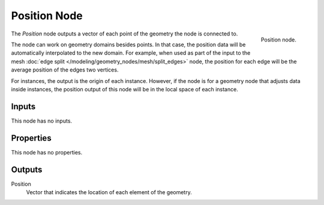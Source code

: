 .. index:: Geometry Nodes; Position
.. _bpy.types.GeometryNodeInputPosition:

*************
Position Node
*************

.. figure:: /images/modeling_geometry-nodes_input_position_node.png
   :align: right

   Position node.

The *Position* node outputs a vector of each point of the geometry the node is connected to.

The node can work on geometry domains besides points. In that case, the position data will be
automatically interpolated to the new domain. For example, when used as part of the input to
the mesh :doc:`edge split </modeling/geometry_nodes/mesh/split_edges>` node, the position for each edge
will be the average position of the edges two vertices.

For instances, the output is the origin of each instance. However, if the node is for a geometry node
that adjusts data inside instances, the position output of this node will be in the local space of
each instance.


Inputs
======

This node has no inputs.


Properties
==========

This node has no properties.


Outputs
=======

Position
   Vector that indicates the location of each element of the geometry.
